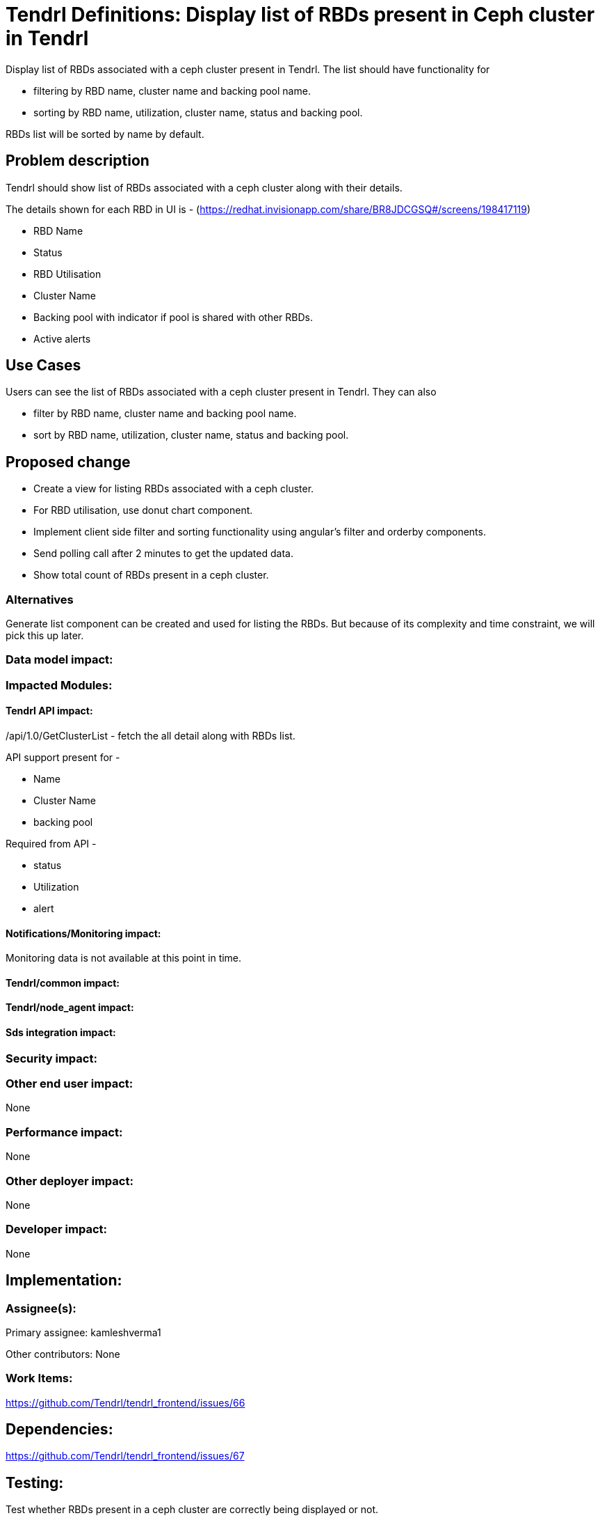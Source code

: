 // vim: tw=79

= Tendrl Definitions: Display list of RBDs present in Ceph cluster in Tendrl

Display list of RBDs associated with a ceph cluster present in Tendrl. The list should have functionality for 

* filtering by RBD name, cluster name and backing pool name.
* sorting by RBD name, utilization, cluster name, status and backing pool.

RBDs list will be sorted by name by default.

== Problem description

Tendrl should show list of RBDs associated with a ceph cluster along with their details.

The details shown for each RBD in UI is - (https://redhat.invisionapp.com/share/BR8JDCGSQ#/screens/198417119)

* RBD Name
* Status
* RBD Utilisation
* Cluster Name
* Backing pool with indicator if pool is shared with other RBDs.
* Active alerts

== Use Cases

Users can see the list of RBDs associated with a ceph cluster present in Tendrl. They can also 

* filter by RBD name, cluster name and backing pool name.
* sort by RBD name, utilization, cluster name, status and backing pool.

== Proposed change

* Create a view for listing RBDs associated with a ceph cluster.
* For RBD utilisation, use donut chart component.
* Implement client side filter and sorting functionality using angular's filter and orderby components.
* Send polling call after 2 minutes to get the updated data. 
* Show total count of RBDs present in a ceph cluster.

=== Alternatives

Generate list component can be created and used for listing the RBDs. But because of its complexity and time constraint, we will pick this up later.

=== Data model impact:

=== Impacted Modules:

==== Tendrl API impact:

/api/1.0/GetClusterList - fetch the all detail along with RBDs list.

API support present for -

* Name

* Cluster Name

* backing pool

Required from API -

* status

* Utilization

* alert

==== Notifications/Monitoring impact:

Monitoring data is not available at this point in time.

==== Tendrl/common impact:

==== Tendrl/node_agent impact:

==== Sds integration impact:

=== Security impact:

=== Other end user impact:

None

=== Performance impact:

None

=== Other deployer impact:

None

=== Developer impact:

None

== Implementation:


=== Assignee(s):

Primary assignee:
  kamleshverma1

Other contributors:
  None
  
=== Work Items:

https://github.com/Tendrl/tendrl_frontend/issues/66

== Dependencies:

https://github.com/Tendrl/tendrl_frontend/issues/67

== Testing:

Test whether RBDs present in a ceph cluster are correctly being displayed or not.

== Documentation impact:

None

== References:

* https://github.com/Tendrl/specifications/issues/75
* UX Design: https://redhat.invisionapp.com/share/BR8JDCGSQ#/screens/198417119

